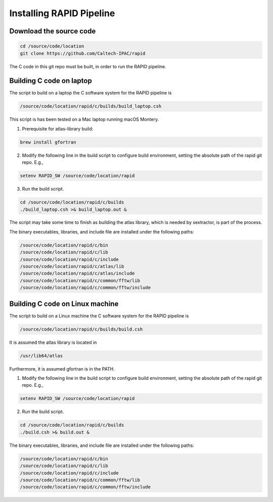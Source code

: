 Installing RAPID Pipeline
************************************

Download the source code
====================

.. code-block::

   cd /source/code/location
   git clone https://github.com/Caltech-IPAC/rapid


The C code in this git repo must be built, in order to run the RAPID pipeline.


Building C code on laptop
========================


The script to build on a laptop the C software system for the RAPID pipeline is

.. code-block::

   /source/code/location/rapid/c/builds/build_laptop.csh

This script is has been tested on a Mac laptop running macOS Montery.
  
1. Prerequisite for atlas-library build:

.. code-block::

   brew install gfortran

2. Modify the following line in the build script to configure build environment, setting the absolute path of the rapid git repo.  E.g.,

.. code-block::

   setenv RAPID_SW /source/code/location/rapid

3. Run the build script.

.. code-block::
   
   cd /source/code/location/rapid/c/builds
   ./build_laptop.csh >& build_laptop.out &

The script may take some time to finish as building the atlas library,
which is needed by sextractor, is part of the process.

The binary executables, libraries, and include file are
installed under the following paths:

.. code-block::
   
   /source/code/location/rapid/c/bin
   /source/code/location/rapid/c/lib
   /source/code/location/rapid/c/include
   /source/code/location/rapid/c/atlas/lib
   /source/code/location/rapid/c/atlas/include
   /source/code/location/rapid/c/common/fftw/lib
   /source/code/location/rapid/c/common/fftw/include
  

  
Building C code on Linux machine
========================

The script to build on a Linux machine the C software system for the RAPID pipeline is

.. code-block::

   /source/code/location/rapid/c/builds/build.csh

It is assumed the atlas library is located in

.. code-block::

   /usr/lib64/atlas

Furthermore, it is assumed gfortran is in the PATH.
  
1. Modify the following line in the build script to configure build environment, setting the absolute path of the rapid git repo.  E.g.,

.. code-block::

   setenv RAPID_SW /source/code/location/rapid

2. Run the build script.

.. code-block::
   
   cd /source/code/location/rapid/c/builds
   ./build.csh >& build.out &

The binary executables, libraries, and include file are
installed under the following paths:

.. code-block::
   
   /source/code/location/rapid/c/bin
   /source/code/location/rapid/c/lib
   /source/code/location/rapid/c/include
   /source/code/location/rapid/c/common/fftw/lib
   /source/code/location/rapid/c/common/fftw/include
